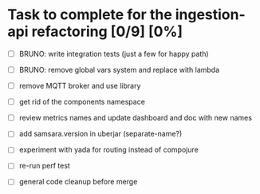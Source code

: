 * Task to complete for the ingestion-api refactoring [0/9] [0%]
  - [ ] BRUNO: write integration tests (just a few for happy path)
  - [ ] BRUNO: remove global vars system and replace with lambda

  - [ ] remove MQTT broker and use library
  - [ ] get rid of the components namespace
  - [ ] review metrics names and update dashboard and doc with new names
  - [ ] add samsara.version in uberjar (separate-name?)
  - [ ] experiment with yada for routing instead of compojure
  - [ ] re-run perf test
  - [ ] general code cleanup before merge
